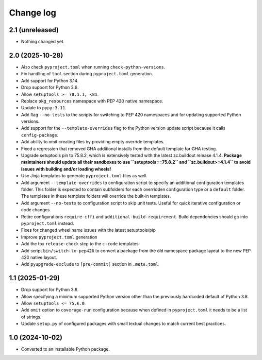 Change log
==========

2.1 (unreleased)
----------------

- Nothing changed yet.


2.0 (2025-10-28)
----------------

- Also check ``pyproject.toml`` when running ``check-python-versions``.

- Fix handling of ``tool`` section during ``pyproject.toml`` generation.

- Add support for Python 3.14.

- Drop support for Python 3.9.

- Allow ``setuptools >= 78.1.1, <81``.

- Replace ``pkg_resources`` namespace with PEP 420 native namespace.

- Update to ``pypy-3.11``.

- Add flag ``--no-tests`` to the scripts for switching to PEP 420
  namespaces and for updating supported Python versions.

- Add support for the ``--template-overrides`` flag to the Python version
  update script because it calls ``config-package``.

- Add ability to omit creating files by providing empty override templates.

- Fixed a regression that removed GHA additional installs from the
  default template for GHA testing.

- Upgrade setuptools pin to 75.8.2, which is extensively tested with the
  latest zc.buildout release 4.1.4. **Package maintainers should update
  all their sandboxes to use ``setuptools==75.8.2`` and ``zc.buildout>=4.1.4``
  to avoid issues with building and/or loading wheels!**

- Use Jinja templates to generate ``pyproject.toml`` files as well.

- Add argument ``--template-overrides`` to configuration script to specify
  an additional configuration templates folder. This folder is expected to
  contain subfolders for each overridden configuration type or a ``default``
  folder. The templates in these template folders will override the built-in
  templates.

- Add argument ``--no-tests`` to configuration script to skip unit tests.
  Useful for quick iterative configuration or code changes.

- Retire configurations ``require-cffi`` and ``additional-build-requirement``.
  Build dependencies should go into ``pyproject.toml`` instead.

- Fixes for changed wheel name issues with the latest setuptools/pip

- Improve ``pyproject.toml`` generation

- Add the tox ``release-check`` step to the ``c-code`` templates

- Add script ``bin/switch-to-pep420`` to convert a package from the old
  namespace package layout to the new PEP 420 native layout.

- Add ``pyupgrade-exclude`` to ``[pre-commit]`` section in ``.meta.toml``.

1.1 (2025-01-29)
----------------

- Drop support for Python 3.8.

- Allow specifying a minimum supported Python version other than the previously
  hardcoded default of Python 3.8.

- Allow ``setuptools <= 75.6.0``.

- Add ``omit`` option to ``coverage-run`` configuration because when defined in
  ``pyproject.toml`` it needs to be a list of strings.

- Update ``setup.py`` of configured packages with small textual changes to
  match current best practices.

1.0 (2024-10-02)
----------------

- Converted to an installable Python package.
